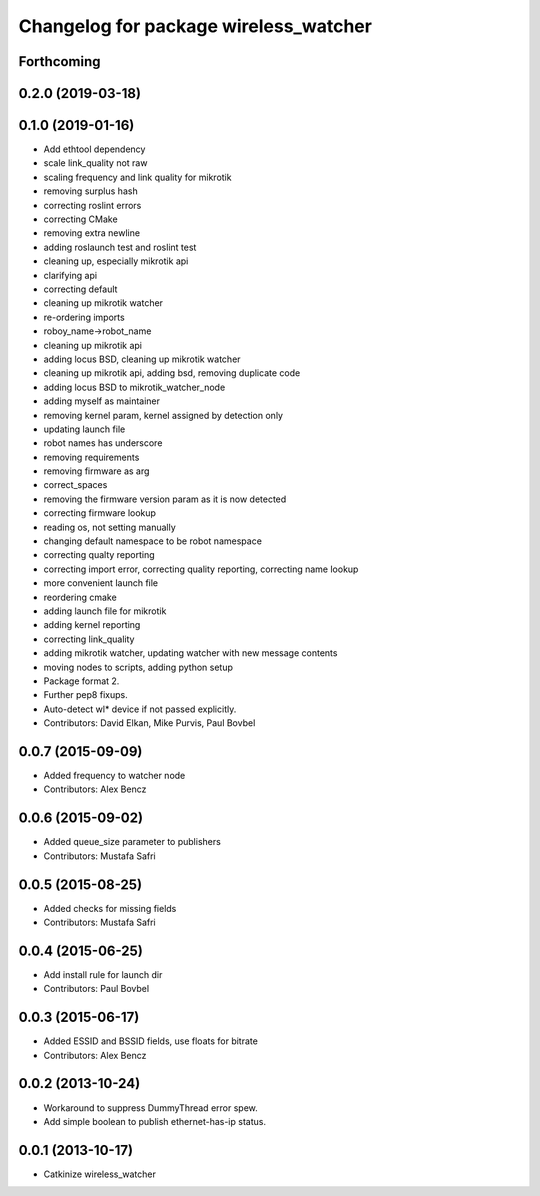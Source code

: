 ^^^^^^^^^^^^^^^^^^^^^^^^^^^^^^^^^^^^^^
Changelog for package wireless_watcher
^^^^^^^^^^^^^^^^^^^^^^^^^^^^^^^^^^^^^^

Forthcoming
-----------

0.2.0 (2019-03-18)
------------------

0.1.0 (2019-01-16)
------------------
* Add ethtool dependency
* scale link_quality not raw
* scaling frequency and link quality for mikrotik
* removing surplus hash
* correcting roslint errors
* correcting CMake
* removing extra newline
* adding roslaunch test and roslint test
* cleaning up, especially mikrotik api
* clarifying api
* correcting default
* cleaning up mikrotik watcher
* re-ordering imports
* roboy_name->robot_name
* cleaning up mikrotik api
* adding locus BSD, cleaning up mikrotik watcher
* cleaning up mikrotik api, adding bsd, removing duplicate code
* adding locus BSD to mikrotik_watcher_node
* adding myself as maintainer
* removing kernel param, kernel assigned by detection only
* updating launch file
* robot names has underscore
* removing requirements
* removing firmware as arg
* correct_spaces
* removing the firmware version param as it is now detected
* correcting firmware lookup
* reading os, not setting manually
* changing default namespace to be robot namespace
* correcting qualty reporting
* correcting import error, correcting quality reporting, correcting name lookup
* more convenient launch file
* reordering cmake
* adding launch file for mikrotik
* adding kernel reporting
* correcting link_quality
* adding mikrotik watcher, updating watcher with new message contents
* moving nodes to scripts, adding python setup
* Package format 2.
* Further pep8 fixups.
* Auto-detect wl* device if not passed explicitly.
* Contributors: David Elkan, Mike Purvis, Paul Bovbel

0.0.7 (2015-09-09)
------------------
* Added frequency to watcher node
* Contributors: Alex Bencz

0.0.6 (2015-09-02)
------------------
* Added queue_size parameter to publishers
* Contributors: Mustafa Safri

0.0.5 (2015-08-25)
------------------
* Added checks for missing fields
* Contributors: Mustafa Safri

0.0.4 (2015-06-25)
------------------
* Add install rule for launch dir
* Contributors: Paul Bovbel

0.0.3 (2015-06-17)
------------------
* Added ESSID and BSSID fields, use floats for bitrate
* Contributors: Alex Bencz

0.0.2 (2013-10-24)
------------------
* Workaround to suppress DummyThread error spew.
* Add simple boolean to publish ethernet-has-ip status.

0.0.1 (2013-10-17)
------------------
* Catkinize wireless_watcher
